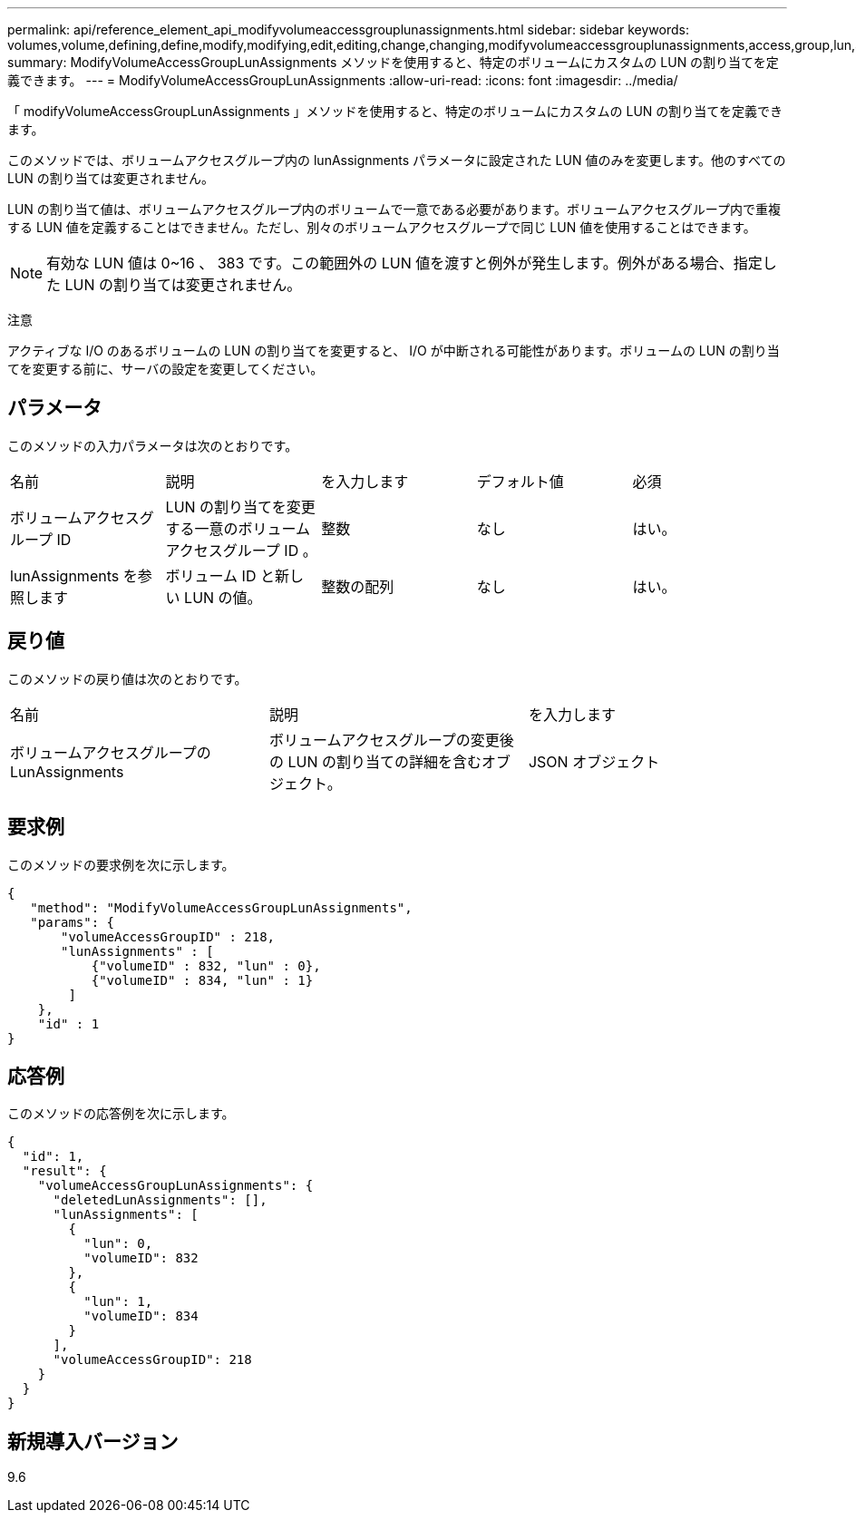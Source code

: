 ---
permalink: api/reference_element_api_modifyvolumeaccessgrouplunassignments.html 
sidebar: sidebar 
keywords: volumes,volume,defining,define,modify,modifying,edit,editing,change,changing,modifyvolumeaccessgrouplunassignments,access,group,lun,assignment 
summary: ModifyVolumeAccessGroupLunAssignments メソッドを使用すると、特定のボリュームにカスタムの LUN の割り当てを定義できます。 
---
= ModifyVolumeAccessGroupLunAssignments
:allow-uri-read: 
:icons: font
:imagesdir: ../media/


[role="lead"]
「 modifyVolumeAccessGroupLunAssignments 」メソッドを使用すると、特定のボリュームにカスタムの LUN の割り当てを定義できます。

このメソッドでは、ボリュームアクセスグループ内の lunAssignments パラメータに設定された LUN 値のみを変更します。他のすべての LUN の割り当ては変更されません。

LUN の割り当て値は、ボリュームアクセスグループ内のボリュームで一意である必要があります。ボリュームアクセスグループ内で重複する LUN 値を定義することはできません。ただし、別々のボリュームアクセスグループで同じ LUN 値を使用することはできます。


NOTE: 有効な LUN 値は 0~16 、 383 です。この範囲外の LUN 値を渡すと例外が発生します。例外がある場合、指定した LUN の割り当ては変更されません。

注意

アクティブな I/O のあるボリュームの LUN の割り当てを変更すると、 I/O が中断される可能性があります。ボリュームの LUN の割り当てを変更する前に、サーバの設定を変更してください。



== パラメータ

このメソッドの入力パラメータは次のとおりです。

|===


| 名前 | 説明 | を入力します | デフォルト値 | 必須 


 a| 
ボリュームアクセスグループ ID
 a| 
LUN の割り当てを変更する一意のボリュームアクセスグループ ID 。
 a| 
整数
 a| 
なし
 a| 
はい。



 a| 
lunAssignments を参照します
 a| 
ボリューム ID と新しい LUN の値。
 a| 
整数の配列
 a| 
なし
 a| 
はい。

|===


== 戻り値

このメソッドの戻り値は次のとおりです。

|===


| 名前 | 説明 | を入力します 


 a| 
ボリュームアクセスグループの LunAssignments
 a| 
ボリュームアクセスグループの変更後の LUN の割り当ての詳細を含むオブジェクト。
 a| 
JSON オブジェクト

|===


== 要求例

このメソッドの要求例を次に示します。

[listing]
----
{
   "method": "ModifyVolumeAccessGroupLunAssignments",
   "params": {
       "volumeAccessGroupID" : 218,
       "lunAssignments" : [
           {"volumeID" : 832, "lun" : 0},
           {"volumeID" : 834, "lun" : 1}
        ]
    },
    "id" : 1
}
----


== 応答例

このメソッドの応答例を次に示します。

[listing]
----
{
  "id": 1,
  "result": {
    "volumeAccessGroupLunAssignments": {
      "deletedLunAssignments": [],
      "lunAssignments": [
        {
          "lun": 0,
          "volumeID": 832
        },
        {
          "lun": 1,
          "volumeID": 834
        }
      ],
      "volumeAccessGroupID": 218
    }
  }
}
----


== 新規導入バージョン

9.6
